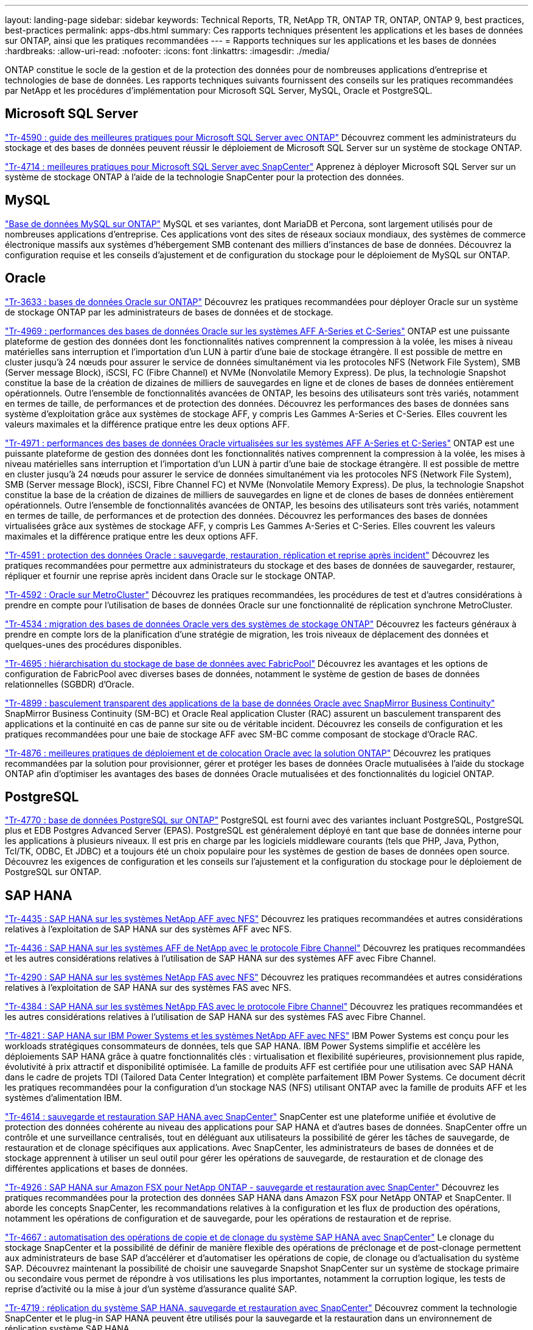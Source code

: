---
layout: landing-page 
sidebar: sidebar 
keywords: Technical Reports, TR, NetApp TR, ONTAP TR, ONTAP, ONTAP 9, best practices, best-practices 
permalink: apps-dbs.html 
summary: Ces rapports techniques présentent les applications et les bases de données sur ONTAP, ainsi que les pratiques recommandées 
---
= Rapports techniques sur les applications et les bases de données
:hardbreaks:
:allow-uri-read: 
:nofooter: 
:icons: font
:linkattrs: 
:imagesdir: ./media/


[role="lead"]
ONTAP constitue le socle de la gestion et de la protection des données pour de nombreuses applications d'entreprise et technologies de base de données. Les rapports techniques suivants fournissent des conseils sur les pratiques recommandées par NetApp et les procédures d'implémentation pour Microsoft SQL Server, MySQL, Oracle et PostgreSQL.



== Microsoft SQL Server

link:https://www.netapp.com/pdf.html?item=/media/8585-tr4590.pdf["Tr-4590 : guide des meilleures pratiques pour Microsoft SQL Server avec ONTAP"^]
Découvrez comment les administrateurs du stockage et des bases de données peuvent réussir le déploiement de Microsoft SQL Server sur un système de stockage ONTAP.

link:https://www.netapp.com/pdf.html?item=/media/12400-tr4714.pdf["Tr-4714 : meilleures pratiques pour Microsoft SQL Server avec SnapCenter"^]
Apprenez à déployer Microsoft SQL Server sur un système de stockage ONTAP à l'aide de la technologie SnapCenter pour la protection des données.



== MySQL

link:https://www.netapp.com/pdf.html?item=/media/16423-tr-4722pdf.pdf["Base de données MySQL sur ONTAP"^]
MySQL et ses variantes, dont MariaDB et Percona, sont largement utilisés pour de nombreuses applications d'entreprise. Ces applications vont des sites de réseaux sociaux mondiaux, des systèmes de commerce électronique massifs aux systèmes d'hébergement SMB contenant des milliers d'instances de base de données. Découvrez la configuration requise et les conseils d'ajustement et de configuration du stockage pour le déploiement de MySQL sur ONTAP.



== Oracle

link:https://www.netapp.com/pdf.html?item=/media/8744-tr3633pdf.pdf["Tr-3633 : bases de données Oracle sur ONTAP"^]
Découvrez les pratiques recommandées pour déployer Oracle sur un système de stockage ONTAP par les administrateurs de bases de données et de stockage.

link:https://www.netapp.com/pdf.html?item=/media/85630-tr-4969.pdf["Tr-4969 : performances des bases de données Oracle sur les systèmes AFF A-Series et C-Series"^]
ONTAP est une puissante plateforme de gestion des données dont les fonctionnalités natives comprennent la compression à la volée, les mises à niveau matérielles sans interruption et l'importation d'un LUN à partir d'une baie de stockage étrangère. Il est possible de mettre en cluster jusqu'à 24 nœuds pour assurer le service de données simultanément via les protocoles NFS (Network File System), SMB (Server message Block), iSCSI, FC (Fibre Channel) et NVMe (Nonvolatile Memory Express). De plus, la technologie Snapshot constitue la base de la création de dizaines de milliers de sauvegardes en ligne et de clones de bases de données entièrement opérationnels. Outre l'ensemble de fonctionnalités avancées de ONTAP, les besoins des utilisateurs sont très variés, notamment en termes de taille, de performances et de protection des données. Découvrez les performances des bases de données sans système d'exploitation grâce aux systèmes de stockage AFF, y compris Les Gammes A-Series et C-Series. Elles couvrent les valeurs maximales et la différence pratique entre les deux options AFF.

link:https://www.netapp.com/pdf.html?item=/media/85629-tr-4971.pdf["Tr-4971 : performances des bases de données Oracle virtualisées sur les systèmes AFF A-Series et C-Series"^]
ONTAP est une puissante plateforme de gestion des données dont les fonctionnalités natives comprennent la compression à la volée, les mises à niveau matérielles sans interruption et l'importation d'un LUN à partir d'une baie de stockage étrangère. Il est possible de mettre en cluster jusqu'à 24 nœuds pour assurer le service de données simultanément via les protocoles NFS (Network File System), SMB (Server message Block), iSCSI, Fibre Channel FC) et NVMe (Nonvolatile Memory Express). De plus, la technologie Snapshot constitue la base de la création de dizaines de milliers de sauvegardes en ligne et de clones de bases de données entièrement opérationnels. Outre l'ensemble de fonctionnalités avancées de ONTAP, les besoins des utilisateurs sont très variés, notamment en termes de taille, de performances et de protection des données. Découvrez les performances des bases de données virtualisées grâce aux systèmes de stockage AFF, y compris Les Gammes A-Series et C-Series. Elles couvrent les valeurs maximales et la différence pratique entre les deux options AFF.

link:https://www.netapp.com/pdf.html?item=/media/19666-tr-4591.pdf["Tr-4591 : protection des données Oracle : sauvegarde, restauration, réplication et reprise après incident"^]
Découvrez les pratiques recommandées pour permettre aux administrateurs du stockage et des bases de données de sauvegarder, restaurer, répliquer et fournir une reprise après incident dans Oracle sur le stockage ONTAP.

link:https://www.netapp.com/pdf.html?item=/media/8583-tr4592.pdf["Tr-4592 : Oracle sur MetroCluster"^]
Découvrez les pratiques recommandées, les procédures de test et d'autres considérations à prendre en compte pour l'utilisation de bases de données Oracle sur une fonctionnalité de réplication synchrone MetroCluster.

link:https://www.netapp.com/pdf.html?item=/media/19750-tr-4534.pdf["Tr-4534 : migration des bases de données Oracle vers des systèmes de stockage ONTAP"^]
Découvrez les facteurs généraux à prendre en compte lors de la planification d'une stratégie de migration, les trois niveaux de déplacement des données et quelques-unes des procédures disponibles.

link:https://www.netapp.com/pdf.html?item=/media/9138-tr4695.pdf["Tr-4695 : hiérarchisation du stockage de base de données avec FabricPool"^]
Découvrez les avantages et les options de configuration de FabricPool avec diverses bases de données, notamment le système de gestion de bases de données relationnelles (SGBDR) d'Oracle.

link:https://www.netapp.com/pdf.html?item=/media/40384-tr-4899.pdf["Tr-4899 : basculement transparent des applications de la base de données Oracle avec SnapMirror Business Continuity"^]
SnapMirror Business Continuity (SM-BC) et Oracle Real application Cluster (RAC) assurent un basculement transparent des applications et la continuité en cas de panne sur site ou de véritable incident. Découvrez les conseils de configuration et les pratiques recommandées pour une baie de stockage AFF avec SM-BC comme composant de stockage d'Oracle RAC.

link:https://www.netapp.com/pdf.html?item=/media/21901-tr-4876.pdf["Tr-4876 : meilleures pratiques de déploiement et de colocation Oracle avec la solution ONTAP"^]
Découvrez les pratiques recommandées par la solution pour provisionner, gérer et protéger les bases de données Oracle mutualisées à l'aide du stockage ONTAP afin d'optimiser les avantages des bases de données Oracle mutualisées et des fonctionnalités du logiciel ONTAP.



== PostgreSQL

link:https://www.netapp.com/pdf.html?item=/media/17140-tr4770.pdf["Tr-4770 : base de données PostgreSQL sur ONTAP"^]
PostgreSQL est fourni avec des variantes incluant PostgreSQL, PostgreSQL plus et EDB Postgres Advanced Server (EPAS). PostgreSQL est généralement déployé en tant que base de données interne pour les applications à plusieurs niveaux. Il est pris en charge par les logiciels middleware courants (tels que PHP, Java, Python, Tcl/TK, ODBC, Et JDBC) et a toujours été un choix populaire pour les systèmes de gestion de bases de données open source. Découvrez les exigences de configuration et les conseils sur l'ajustement et la configuration du stockage pour le déploiement de PostgreSQL sur ONTAP.



== SAP HANA

link:https://docs.netapp.com/us-en/netapp-solutions-sap/bp/saphana_aff_nfs_introduction.html["Tr-4435 : SAP HANA sur les systèmes NetApp AFF avec NFS"]
Découvrez les pratiques recommandées et autres considérations relatives à l'exploitation de SAP HANA sur des systèmes AFF avec NFS.

link:https://docs.netapp.com/us-en/netapp-solutions-sap/bp/saphana_aff_fc_introduction.html["Tr-4436 : SAP HANA sur les systèmes AFF de NetApp avec le protocole Fibre Channel"]
Découvrez les pratiques recommandées et les autres considérations relatives à l'utilisation de SAP HANA sur des systèmes AFF avec Fibre Channel.

link:https://docs.netapp.com/us-en/netapp-solutions-sap/bp/saphana-fas-nfs_introduction.html["Tr-4290 : SAP HANA sur les systèmes NetApp FAS avec NFS"]
Découvrez les pratiques recommandées et autres considérations relatives à l'exploitation de SAP HANA sur des systèmes FAS avec NFS.

link:https://docs.netapp.com/us-en/netapp-solutions-sap/bp/saphana_fas_fc_introduction.html["Tr-4384 : SAP HANA sur les systèmes NetApp FAS avec le protocole Fibre Channel"]
Découvrez les pratiques recommandées et les autres considérations relatives à l'utilisation de SAP HANA sur des systèmes FAS avec Fibre Channel.

link:https://www.netapp.com/pdf.html?item=/media/19887-TR-4821.pdf["Tr-4821 : SAP HANA sur IBM Power Systems et les systèmes NetApp AFF avec NFS"^]
IBM Power Systems est conçu pour les workloads stratégiques consommateurs de données, tels que SAP HANA. IBM Power Systems simplifie et accélère les déploiements SAP HANA grâce à quatre fonctionnalités clés : virtualisation et flexibilité supérieures, provisionnement plus rapide, évolutivité à prix attractif et disponibilité optimisée. La famille de produits AFF est certifiée pour une utilisation avec SAP HANA dans le cadre de projets TDI (Tailored Data Center Integration) et complète parfaitement IBM Power Systems. Ce document décrit les pratiques recommandées pour la configuration d'un stockage NAS (NFS) utilisant ONTAP avec la famille de produits AFF et les systèmes d'alimentation IBM.

link:https://docs.netapp.com/us-en/netapp-solutions-sap/backup/saphana-br-scs-overview.html["Tr-4614 : sauvegarde et restauration SAP HANA avec SnapCenter"]
SnapCenter est une plateforme unifiée et évolutive de protection des données cohérente au niveau des applications pour SAP HANA et d'autres bases de données. SnapCenter offre un contrôle et une surveillance centralisés, tout en déléguant aux utilisateurs la possibilité de gérer les tâches de sauvegarde, de restauration et de clonage spécifiques aux applications. Avec SnapCenter, les administrateurs de bases de données et de stockage apprennent à utiliser un seul outil pour gérer les opérations de sauvegarde, de restauration et de clonage des différentes applications et bases de données.

link:https://docs.netapp.com/us-en/netapp-solutions-sap/backup/amazon-fsx-overview.html["Tr-4926 : SAP HANA sur Amazon FSX pour NetApp ONTAP - sauvegarde et restauration avec SnapCenter"]
Découvrez les pratiques recommandées pour la protection des données SAP HANA dans Amazon FSX pour NetApp ONTAP et SnapCenter. Il aborde les concepts SnapCenter, les recommandations relatives à la configuration et les flux de production des opérations, notamment les opérations de configuration et de sauvegarde, pour les opérations de restauration et de reprise.

link:https://docs.netapp.com/us-en/netapp-solutions-sap/lifecycle/sc-copy-clone-introduction.html["Tr-4667 : automatisation des opérations de copie et de clonage du système SAP HANA avec SnapCenter"]
Le clonage du stockage SnapCenter et la possibilité de définir de manière flexible des opérations de préclonage et de post-clonage permettent aux administrateurs de base SAP d'accélérer et d'automatiser les opérations de copie, de clonage ou d'actualisation du système SAP. Découvrez maintenant la possibilité de choisir une sauvegarde Snapshot SnapCenter sur un système de stockage primaire ou secondaire vous permet de répondre à vos utilisations les plus importantes, notamment la corruption logique, les tests de reprise d'activité ou la mise à jour d'un système d'assurance qualité SAP.

link:https://www.netapp.com/pdf.html?item=/media/17030-tr4719.pdf["Tr-4719 : réplication du système SAP HANA, sauvegarde et restauration avec SnapCenter"^]
Découvrez comment la technologie SnapCenter et le plug-in SAP HANA peuvent être utilisés pour la sauvegarde et la restauration dans un environnement de réplication système SAP HANA.

link:https://docs.netapp.com/us-en/netapp-solutions-sap/lifecycle/sc-copy-clone-introduction.html["Tr-4667 : automatisation des opérations de copie et de clonage du système SAP HANA avec SnapCenter"]
La possibilité de créer des sauvegardes Snapshot NetApp cohérentes au niveau des applications sur la couche de stockage constitue la base des opérations de copie du système et de clonage du système. Les sauvegardes Snapshot basées sur le stockage sont créées à l'aide du plug-in NetApp SnapCenter pour SAP HANA et des interfaces fournies par la base de données SAP HANA. SnapCenter enregistre les sauvegardes Snapshot dans le catalogue de sauvegardes SAP HANA afin que les sauvegardes puissent être utilisées pour la restauration et la restauration, ainsi que pour les opérations de clonage.

link:https://www.netapp.com/pdf.html?item=/media/8584-tr4646pdf.pdf["Tr-4646 : reprise d'activité SAP HANA avec réplication du stockage"^]
Ce document présente les options de reprise d'activité pour SAP HANA. Vous y trouverez des informations détaillées de configuration et une description du cas d'utilisation d'une solution de reprise après incident sur trois sites basée sur la réplication synchrone et asynchrone du stockage SnapMirror. Pour gérer la cohérence des bases de données, la solution décrite utilise SnapCenter avec le plug-in SAP HANA.

link:https://www.netapp.com/pdf.html?item=/media/17050-tr4711pdf.pdf["Tr-4711 : sauvegarde et restauration SAP HANA avec les systèmes de stockage NetApp et le logiciel CommVault"^]
Ce document présente la conception d'une solution NetApp et CommVault pour SAP HANA, qui inclut la technologie de gestion de snapshots CommVault IntelliSnap et la technologie Snapshot. La solution repose sur le stockage NetApp et la suite de protection des données CommVault.

link:https://docs.netapp.com/us-en/netapp-solutions-sap/lifecycle/lama-ansible-introduction.html["Tr-4953 : intégration de la gestion paysage SAP avec Ansible de NetApp"]
SAP Landscape Management (Lama) permet aux administrateurs système SAP d'automatiser les opérations des systèmes SAP, notamment les opérations de clonage, de copie et de mise à jour des systèmes SAP de bout en bout. NetApp propose un ensemble complet de modules Ansible qui permet à SAP Lama d'accéder aux technologies telles que NetApp Snapshot et FlexClone via SAP Lama Automation Studio. Ces technologies contribuent à simplifier et à accélérer les opérations de clonage, de copie et de mise à jour des systèmes SAP. L'intégration peut être utilisée par les clients qui exécutent des solutions de stockage NetApp sur site ou par les clients qui utilisent les services de stockage NetApp dans des fournisseurs de cloud public comme Amazon Web Services, Microsoft Azure ou Google Cloud Platform. Ce document décrit la configuration de SAP Lama avec des fonctionnalités de stockage NetApp pour les opérations de copie de systèmes SAP, de clonage et de mise à jour à l'aide de l'automatisation Ansible.

link:https://docs.netapp.com/us-en/netapp-solutions-sap/lifecycle/libelle-sc-overview.html["Tr-4929 : automatisation des opérations de copie de systèmes SAP avec libelle SystemCopy"]
Libelle SystemCopy est une solution logicielle basée sur l'infrastructure pour créer des copies de paysage et de systèmes entièrement automatisées. Une simple pression sur un bouton permet de mettre à jour les systèmes d'assurance qualité et de test avec de nouvelles données de production. Libelle SystemCopy prend en charge toutes les bases de données classiques et tous les systèmes d'exploitation, et dispose ainsi de ses propres mécanismes de copie pour toutes les plateformes. Parallèlement, elle intègre des procédures de sauvegarde/restauration ou des outils de stockage, tels que les copies NetApp Snapshot et les volumes NetApp FlexClone.

